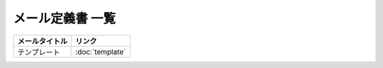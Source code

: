 メール定義書 一覧
============================================

.. list-table::
   :header-rows: 1

   * - メールタイトル
     - リンク
   * - テンプレート
     - :doc:`template`
